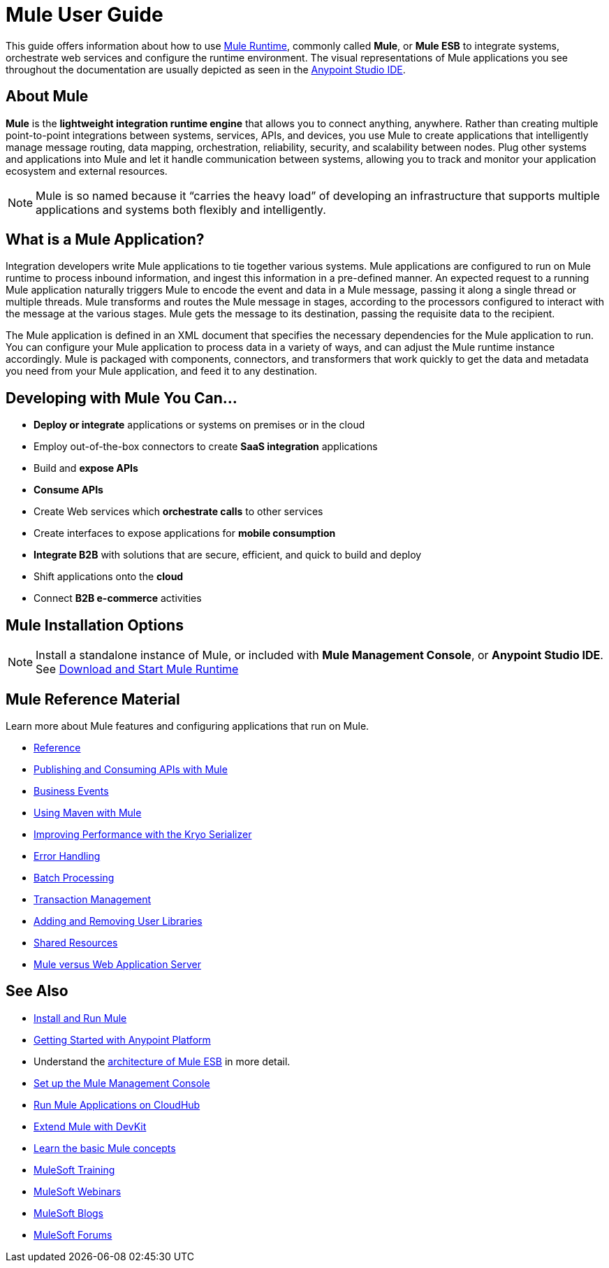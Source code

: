 = Mule User Guide
:keywords: mule, getting started, transform, message, payload

This guide offers information about how to use link:https://www.mulesoft.org/what-mule-esb[Mule Runtime], commonly called *Mule*, or *Mule ESB* to integrate systems, orchestrate web services and configure the runtime environment. The visual representations of Mule applications you see throughout the documentation are usually depicted as seen in the link:/anypoint-studio/v/6[Anypoint Studio IDE].

== About Mule

*Mule* is the *lightweight integration runtime engine* that allows you to connect anything, anywhere. Rather than creating multiple point-to-point integrations between systems, services, APIs, and devices, you use Mule to create applications that intelligently manage message routing, data mapping, orchestration, reliability, security, and scalability between nodes. Plug other systems and applications into Mule and let it handle communication between systems, allowing you to track and monitor your application ecosystem and external resources.

[NOTE]
Mule is so named because it “carries the heavy load” of developing an infrastructure that supports multiple applications and systems both flexibly and intelligently.

== What is a Mule Application?

Integration developers write Mule applications to tie together various systems. Mule applications are configured to run on Mule runtime to process inbound information, and ingest this information in a pre-defined manner. An expected request to a running Mule application naturally triggers Mule to encode the event and data in a Mule message, passing it along a single thread or multiple threads. Mule transforms and routes the Mule message in stages, according to the processors configured to interact with the message at the various stages. Mule gets the message to its destination, passing the requisite data to the recipient.

The Mule application is defined in an XML document that specifies the necessary dependencies for the Mule application to run. You can configure your Mule application to process data in a variety of ways, and can adjust the Mule runtime instance accordingly. Mule is packaged with components, connectors, and transformers that work quickly to get the data and metadata you need from your Mule application, and feed it to any destination.

== Developing with Mule You Can...

* *Deploy or integrate* applications or systems on premises or in the cloud
* Employ out-of-the-box connectors to create *SaaS integration* applications
* Build and *expose APIs*
* *Consume APIs*
* Create Web services which *orchestrate calls* to other services
* Create interfaces to expose applications for *mobile consumption*
* *Integrate B2B* with solutions that are secure, efficient, and quick to build and deploy
* Shift applications onto the *cloud*
* Connect *B2B e-commerce* activities

== Mule Installation Options

[NOTE]
Install a standalone instance of Mule, or included with *Mule Management Console*, or *Anypoint Studio IDE*.
See link:/mule-user-guide/v/3.8/downloading-and-starting-mule-esb[Download and Start Mule Runtime]

== Mule Reference Material

Learn more about Mule features and configuring applications that run on Mule.

* link:/mule-user-guide/v/3.8/reference[Reference]
* link:/mule-user-guide/v/3.8/publishing-and-consuming-apis-with-mule[Publishing and Consuming APIs with Mule]
* link:/mule-user-guide/v/3.8/business-events[Business Events]
* link:/mule-user-guide/v/3.8/using-maven-with-mule[Using Maven with Mule]
* link:/mule-user-guide/v/3.8/improving-performance-with-the-kryo-serializer[Improving Performance with the Kryo Serializer]
* link:/mule-user-guide/v/3.8/error-handling[Error Handling]
* link:/mule-user-guide/v/3.8/batch-processing[Batch Processing]
* link:/mule-user-guide/v/3.8/transaction-management[Transaction Management]
* link:/mule-user-guide/v/3.8/adding-and-removing-user-libraries[Adding and Removing User Libraries]
* link:/mule-user-guide/v/3.8/shared-resources[Shared Resources]
* link:/mule-user-guide/v/3.8/mule-versus-web-application-server[Mule versus Web Application Server]

////
* link:/mule-user-guide/v/3.8/securing[Securing Mule Applications]
* link:/mule-user-guide/v/3.8/debugging[Debugging Mule Applications]
* link:/mule-user-guide/v/3.8/testing[Testing Mule Applications]
* link:/mule-user-guide/v/3.8/deploying[Deploying Mule Applications]
* link:/mule-user-guide/v/3.8/extending[Extending Mule]
////


== See Also

* link:/mule-user-guide/v/3.8/installing[Install and Run Mule]
* link:/getting-started/index[Getting Started with Anypoint Platform]
* Understand the link:https://www.mulesoft.com/resources/esb/what-mule-esb[architecture of Mule ESB] in more detail.
* link:/mule-management-console/v/3.8/setting-up-mmc[Set up the Mule Management Console]
* link:/runtime-manager/cloudhub[Run Mule Applications on CloudHub]
* link:/anypoint-connector-devkit/v/3.8[Extend Mule with DevKit]
* link:/mule-user-guide/v/3.8/mule-concepts[Learn the basic Mule concepts]
* link:http://training.mulesoft.com[MuleSoft Training]
* link:https://www.mulesoft.com/webinars[MuleSoft Webinars]
* link:http://blogs.mulesoft.com[MuleSoft Blogs]
* link:http://forums.mulesoft.com[MuleSoft Forums]

